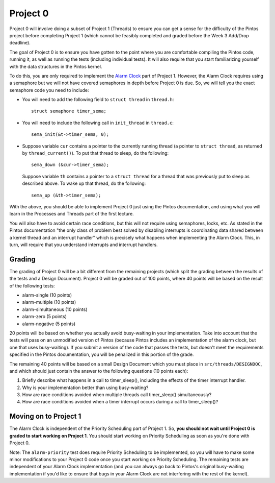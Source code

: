 Project 0
---------

Project 0 will involve doing a subset of Project 1 (Threads) to ensure you can get a sense for the difficulty of the Pintos project before completing Project 1 (which cannot be feasibly completed and graded before the Week 3 Add/Drop deadline).

The goal of Project 0 is to ensure you have gotten to the point where you are comfortable compiling the Pintos code, running it, as well as running the tests (including individual tests). It will also require that you start familiarizing yourself with the data structures in the Pintos kernel.

To do this, you are only required to implement the `Alarm Clock <https://uchicago-cs.github.io/pintos/pintos_2.html#SEC25>`_ part of Project 1. However, the Alarm Clock requires using a semaphore but we will not have covered semaphores in depth before Project 0 is due. So, we will tell you the exact semaphore code you need to include:

* You will need to add the following field to ``struct thread`` in ``thread.h``::

    struct semaphore timer_sema;

* You will need to include the following call in ``init_thread`` in ``thread.c``::

    sema_init(&t->timer_sema, 0);

* Suppose variable ``cur`` contains a pointer to the currently running thread (a pointer to ``struct thread``, as returned by ``thread_current()``). To put that thread to sleep, do the following::

    sema_down (&cur->timer_sema);

  Suppose variable ``th`` contains a pointer to a ``struct thread`` for a thread that was previously put to sleep as described above. To wake up that thread, do the following::

    sema_up (&th->timer_sema);

With the above, you should be able to implement Project 0 just using the Pintos documentation, and using what you will learn in the Processes and Threads part of the first lecture.

You will also have to avoid certain race conditions, but this will not require using semaphores, locks, etc. As stated in the Pintos documentation "the only class of problem best solved by disabling interrupts is coordinating data shared between a kernel thread and an interrupt handler" which is precisely what happens when implementing the Alarm Clock. This, in turn, will require that you understand interrupts and interrupt handlers.

Grading
~~~~~~~

The grading of Project 0 will be a bit different from the remaining projects (which split the grading between the results of the tests and a Design Document). Project 0 will be graded out of 100 points, where 40 points will be based on the result of the following tests:

- alarm-single (10 points)
- alarm-multiple (10 points)
- alarm-simultaneous (10 points)
- alarm-zero (5 points)
- alarm-negative (5 points)

20 points will be based on whether you actually avoid busy-waiting in your implementation. Take into account that the tests will pass on an unmodified version of Pintos (because Pintos includes an implementation of the alarm clock, but one that uses busy-waiting). If you submit a version of the code that passes the tests, but doesn't meet the requirements specified in the Pintos documentation, you will be penalized in this portion of the grade.

The remaining 40 points will be based on a small Design Document which you must place in ``src/threads/DESIGNDOC``, and which should just contain the answer to the following questions (10 points each):

#. Briefly describe what happens in a call to timer_sleep(), including the effects of the timer interrupt handler.

#. Why is your implementation better than using busy-waiting?

#. How are race conditions avoided when multiple threads call timer_sleep() simultaneously?

#. How are race conditions avoided when a timer interrupt occurs during a call to timer_sleep()?

Moving on to Project 1
~~~~~~~~~~~~~~~~~~~~~~

The Alarm Clock is independent of the Priority Scheduling part of Project 1. So, **you should not wait until Project 0 is graded to start working on Project 1**. You should start working on Priority Scheduling as soon as you're done with Project 0. 

Note: The ``alarm-priority`` test does require Priority Scheduling to be implemented, so you will have to make some minor modifications to your Project 0 code once you start working on Priority Scheduling. The remaining tests are independent of your Alarm Clock implementation (and you can always go back to Pintos's original busy-waiting implementation if you'd like to ensure that bugs in your Alarm Clock are not interfering with the rest of the kernel).

